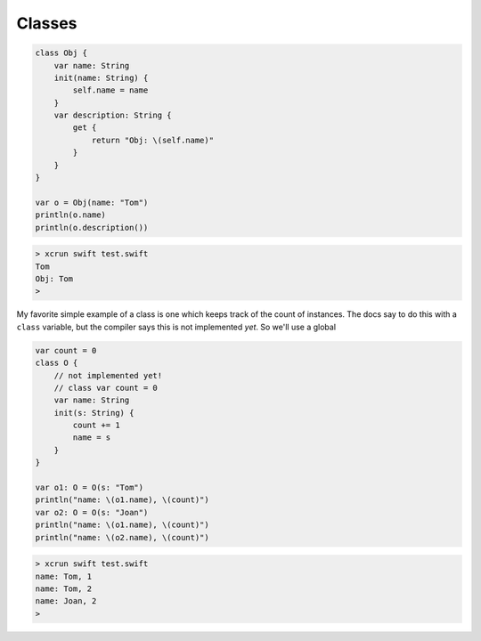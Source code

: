 .. _classess:

#######
Classes
#######

.. sourcecode:: bash

    class Obj {
        var name: String
        init(name: String) {
            self.name = name
        }
        var description: String {
            get {
                return "Obj: \(self.name)"
            }
        }
    }

    var o = Obj(name: "Tom")
    println(o.name)
    println(o.description())

.. sourcecode:: bash

    > xcrun swift test.swift 
    Tom
    Obj: Tom
    >

My favorite simple example of a class is one which keeps track of the count of instances.  The docs say to do this with a ``class`` variable, but the compiler says this is not implemented *yet*.  So we'll use a global

.. sourcecode:: bash

    var count = 0
    class O {
        // not implemented yet!
        // class var count = 0
        var name: String
        init(s: String) {
            count += 1
            name = s
        }
    }

    var o1: O = O(s: "Tom")
    println("name: \(o1.name), \(count)")
    var o2: O = O(s: "Joan")
    println("name: \(o1.name), \(count)")
    println("name: \(o2.name), \(count)")
    

.. sourcecode:: bash

    > xcrun swift test.swift
    name: Tom, 1
    name: Tom, 2
    name: Joan, 2
    >